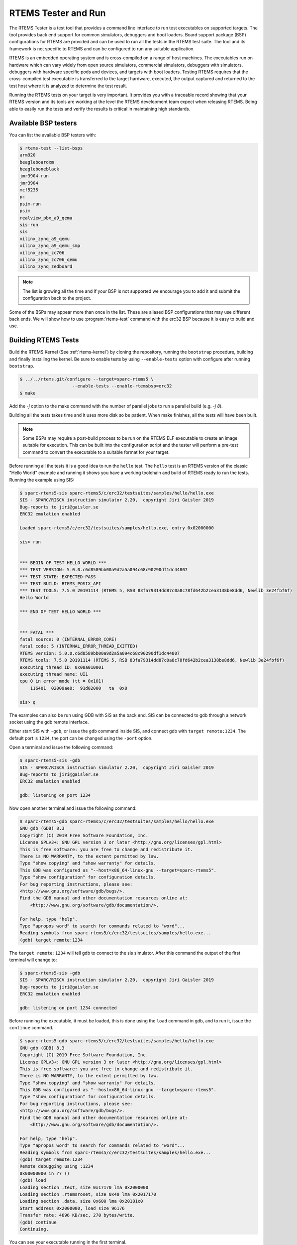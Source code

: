 .. SPDX-License-Identifier: CC-BY-SA-4.0

.. Copyright (C) 2017 Chris Johns <chrisj@rtems.org>

.. _rtems-tester-command:

RTEMS Tester and Run
====================

.. index:: Tools, rtems-test, rtems-run

The RTEMS Tester is a test tool that provides a command line interface to run
test executables on supported targets. The tool provides back end support for
common simulators, debuggers and boot loaders. Board support package (BSP)
configurations for RTEMS are provided and can be used to run all the tests in
the RTEMS test suite. The tool and its framework is not specific to RTEMS and
can be configured to run any suitable application.

RTEMS is an embedded operating system and is cross-compiled on a range of host
machines. The executables run on hardware which can vary widely from open
source simulators, commercial simulators, debuggers with simulators, debuggers
with hardware specific pods and devices, and targets with boot loaders.
Testing RTEMS requires that the cross-compiled test executable is transferred
to the target hardware, executed, the output captured and returned to the test
host where it is analyzed to determine the test result.

Running the RTEMS tests on your target is very important. It provides you with
a traceable record showing that your RTEMS version and its tools are working at
the level the RTEMS development team expect when releasing RTEMS. Being able to
easily run the tests and verify the results is critical in maintaining high
standards.

Available BSP testers
---------------------

You can list the available BSP testers with:

.. code-block:: none

    $ rtems-test --list-bsps
    arm920
    beagleboardxm
    beagleboneblack
    jmr3904-run
    jmr3904
    mcf5235
    pc
    psim-run
    psim
    realview_pbx_a9_qemu
    sis-run
    sis
    xilinx_zynq_a9_qemu
    xilinx_zynq_a9_qemu_smp
    xilinx_zynq_zc706
    xilinx_zynq_zc706_qemu
    xilinx_zynq_zedboard

.. note:: The list is growing all the time and if your BSP is not supported we
          encourage you to add it and submit the configuration back to the
          project.

Some of the BSPs may appear more than once in the list. These are aliased BSP
configurations that may use different back ends. We will show how to use
:program:`rtems-test` command with the erc32 BSP because it is easy to build
and use.

.. _BuildingRTEMSTests:

Building RTEMS Tests
--------------------

Build the RTEMS Kernel (See :ref:`rtems-kernel`) by cloning the repository,
running the ``bootstrap`` procedure, building and finally installing the
kernel. Be sure to enable tests by using ``--enable-tests`` option with
configure after running ``bootstrap``.

.. code-block:: none

    $ ../../rtems.git/configure --target=sparc-rtems5 \
                        --enable-tests --enable-rtemsbsp=erc32
    $ make

Add the `-j` option to the make command with the number of parallel jobs to run a
parallel build (e.g. `-j 8`).

Building all the tests takes time and it uses more disk so be patient. When
make finishes, all the tests will have been built.

.. note:: Some BSPs may require a post-build process to be run on the RTEMS ELF
          executable to create an image suitable for execution. This can be built
          into the configuration script and the tester will perform a pre-test
          command to convert the executable to a suitable format for your target.

Before running all the tests it is a good idea to run the ``hello`` test. The
``hello`` test is an RTEMS version of the classic "Hello World" example and
running it shows you have a working toolchain and build of RTEMS ready to run
the tests. Running the example using SIS:

.. code-block:: none

    $ sparc-rtems5-sis sparc-rtems5/c/erc32/testsuites/samples/hello/hello.exe
    SIS - SPARC/RISCV instruction simulator 2.20,  copyright Jiri Gaisler 2019
    Bug-reports to jiri@gaisler.se
    ERC32 emulation enabled

    Loaded sparc-rtems5/c/erc32/testsuites/samples/hello.exe, entry 0x02000000

    sis> run


    *** BEGIN OF TEST HELLO WORLD ***
    *** TEST VERSION: 5.0.0.c6d8589bb00a9d2a5a094c68c90290df1dc44807
    *** TEST STATE: EXPECTED-PASS
    *** TEST BUILD: RTEMS_POSIX_API
    *** TEST TOOLS: 7.5.0 20191114 (RTEMS 5, RSB 83fa79314dd87c0a8c78fd642b2cea3138be8dd6, Newlib 3e24fbf6f)
    Hello World

    *** END OF TEST HELLO WORLD ***


    *** FATAL ***
    fatal source: 0 (INTERNAL_ERROR_CORE)
    fatal code: 5 (INTERNAL_ERROR_THREAD_EXITTED)
    RTEMS version: 5.0.0.c6d8589bb00a9d2a5a094c68c90290df1dc44807
    RTEMS tools: 7.5.0 20191114 (RTEMS 5, RSB 83fa79314dd87c0a8c78fd642b2cea3138be8dd6, Newlib 3e24fbf6f)
    executing thread ID: 0x08a010001
    executing thread name: UI1
    cpu 0 in error mode (tt = 0x101)
        116401  02009ae0:  91d02000   ta  0x0

    sis> q

The examples can also be run using GDB with SIS as the back end. SIS can be connected to
gdb through a network socket using the gdb remote interface.

Either start SIS with ``-gdb``, or issue the ``gdb`` command inside SIS, and connect
gdb with ``target remote:1234``. The default port is ``1234``, the port can be changed
using the ``-port`` option.

Open a terminal and issue the following command:

.. code-block:: none

    $ sparc-rtems5-sis -gdb
    SIS - SPARC/RISCV instruction simulator 2.20,  copyright Jiri Gaisler 2019
    Bug-reports to jiri@gaisler.se
    ERC32 emulation enabled

    gdb: listening on port 1234

Now open another terminal and issue the following command:

.. code-block:: none

    $ sparc-rtems5-gdb sparc-rtems5/c/erc32/testsuites/samples/hello/hello.exe
    GNU gdb (GDB) 8.3
    Copyright (C) 2019 Free Software Foundation, Inc.
    License GPLv3+: GNU GPL version 3 or later <http://gnu.org/licenses/gpl.html>
    This is free software: you are free to change and redistribute it.
    There is NO WARRANTY, to the extent permitted by law.
    Type "show copying" and "show warranty" for details.
    This GDB was configured as "--host=x86_64-linux-gnu --target=sparc-rtems5".
    Type "show configuration" for configuration details.
    For bug reporting instructions, please see:
    <http://www.gnu.org/software/gdb/bugs/>.
    Find the GDB manual and other documentation resources online at:
        <http://www.gnu.org/software/gdb/documentation/>.

    For help, type "help".
    Type "apropos word" to search for commands related to "word"...
    Reading symbols from sparc-rtems5/c/erc32/testsuites/samples/hello.exe...
    (gdb) target remote:1234

The ``target remote:1234`` will tell gdb to connect to the sis simulator. After this
command the output of the first terminal will change to:

.. code-block:: none

    $ sparc-rtems5-sis -gdb
    SIS - SPARC/RISCV instruction simulator 2.20,  copyright Jiri Gaisler 2019
    Bug-reports to jiri@gaisler.se
    ERC32 emulation enabled

    gdb: listening on port 1234 connected

Before running the executable, it must be loaded, this is done using the
``load`` command in gdb, and to run it, issue the ``continue`` command.

.. code-block:: none

    $ sparc-rtems5-gdb sparc-rtems5/c/erc32/testsuites/samples/hello/hello.exe
    GNU gdb (GDB) 8.3
    Copyright (C) 2019 Free Software Foundation, Inc.
    License GPLv3+: GNU GPL version 3 or later <http://gnu.org/licenses/gpl.html>
    This is free software: you are free to change and redistribute it.
    There is NO WARRANTY, to the extent permitted by law.
    Type "show copying" and "show warranty" for details.
    This GDB was configured as "--host=x86_64-linux-gnu --target=sparc-rtems5".
    Type "show configuration" for configuration details.
    For bug reporting instructions, please see:
    <http://www.gnu.org/software/gdb/bugs/>.
    Find the GDB manual and other documentation resources online at:
        <http://www.gnu.org/software/gdb/documentation/>.

    For help, type "help".
    Type "apropos word" to search for commands related to "word"...
    Reading symbols from sparc-rtems5/c/erc32/testsuites/samples/hello.exe...
    (gdb) target remote:1234
    Remote debugging using :1234
    0x00000000 in ?? ()
    (gdb) load
    Loading section .text, size 0x17170 lma 0x2000000
    Loading section .rtemsroset, size 0x40 lma 0x2017170
    Loading section .data, size 0x600 lma 0x20181c0
    Start address 0x2000000, load size 96176
    Transfer rate: 4696 KB/sec, 270 bytes/write.
    (gdb) continue
    Continuing.

You can see your executable running in the first terminal.

.. code-block:: none

    SIS - SPARC/RISCV instruction simulator 2.20,  copyright Jiri Gaisler 2019
    Bug-reports to jiri@gaisler.se

    ERC32 emulation enabled

    gdb: listening on port 1235 connected
    X2000000,0:#40


    *** BEGIN OF TEST HELLO WORLD ***
    *** TEST VERSION: 5.0.0.c6d8589bb00a9d2a5a094c68c90290df1dc44807
    *** TEST STATE: EXPECTED-PASS
    *** TEST BUILD: RTEMS_POSIX_API
    *** TEST TOOLS: 7.5.0 20191114 (RTEMS 5, RSB 83fa79314dd87c0a8c78fd642b2cea3138be8dd6, Newlib 3e24fbf6f)
    Hello World

    *** END OF TEST HELLO WORLD ***

    ^Csis> q


For more information on the sis simulator refer to this doc: https://gaisler.se/sis/sis.pdf

There are currently close to 500 separate tests and you can run them all with a
single RTEMS Tester command.

Running the Tests
-----------------

The :program:`rtems-test` command line accepts a range of options. These are
discussed later in the manual. Command line arguments without a `--` prefix are
test executables or paths to directories. When using a path to a directory,
the directories under that path are searched for any file with a ``.exe`` extension.
This is the default extension for RTEMS executables built within RTEMS. You can
pass more than one executable on the command line.

To run the erc32 tests enter the following command from the top of the erc32
BSP build tree:

.. code-block:: none

    $ ~/development/rtems/test/rtems-tools.git/tester/rtems-test \
             --log=log_erc32_sis \
             --rtems-bsp=erc32-sis \
                 sparc-rtems5/c/erc32/testsuites/samples
    RTEMS Testing - Tester, 5.not_released
    [ 1/13] p:0  f:0  u:0  e:0  I:0  B:0  t:0  i:0  | sparc/erc32: base_sp.exe
    [ 2/13] p:0  f:0  u:0  e:0  I:0  B:0  t:0  i:0  | sparc/erc32: capture.exe
    [ 3/13] p:0  f:0  u:0  e:0  I:0  B:0  t:0  i:0  | sparc/erc32: cdtest.exe
    [ 4/13] p:0  f:0  u:0  e:0  I:0  B:0  t:0  i:0  | sparc/erc32: fileio.exe
    [ 5/13] p:2  f:0  u:0  e:0  I:0  B:0  t:0  i:0  | sparc/erc32: hello.exe
    [ 6/13] p:2  f:0  u:0  e:0  I:0  B:0  t:0  i:0  | sparc/erc32: cxx_iostream.exe
    [ 8/13] p:2  f:0  u:0  e:0  I:0  B:0  t:2  i:0  | sparc/erc32: minimum.exe
    [ 7/13] p:2  f:0  u:0  e:0  I:0  B:0  t:2  i:0  | sparc/erc32: loopback.exe
    [ 9/13] p:3  f:0  u:0  e:0  I:0  B:0  t:3  i:0  | sparc/erc32: nsecs.exe
    [10/13] p:3  f:0  u:0  e:0  I:0  B:0  t:3  i:0  | sparc/erc32: paranoia.exe
    [11/13] p:4  f:0  u:0  e:0  I:0  B:0  t:3  i:0  | sparc/erc32: pppd.exe
    [12/13] p:6  f:0  u:0  e:0  I:0  B:0  t:3  i:0  | sparc/erc32: ticker.exe
    [13/13] p:6  f:0  u:0  e:0  I:0  B:0  t:3  i:0  | sparc/erc32: unlimited.exe
    Passed:         7
    Failed:         0
    User Input:     0
    Expected Fail:  0
    Indeterminate:  0
    Benchmark:      0
    Timeout:        5
    Invalid:        1
    Total:         13
    Average test time: 0:00:27.963000
    Testing time     : 0:06:03.519012

The output has been shortened so it fits nicely here. Following the order of
appearance above, we have the following:

* The RTEMS Tester's test command. In this example we are using an absolute
  path.
* The ``--log`` option sends the output to a log file. By default only failed
  tests log the complete output.
* The ``--rtems-bsp`` option selects the erc32 BSP.
* The path to the erc32 BSP tests to run. If you add subdirectories
  to the path specific tests can be run.
* The test results so far. See details below.
* Overall results of the run. In this run, 13 tests passed, 5 tests timed out
  and 1 is invalid. The timeouts are probably due to the tests not having enough
  time to complete. The default timeout is 180 seconds and some of the interrupt
  tests need more time. The amount of time each test takes depends on the
  performance of your host CPU when running the simulations.
* The average time per test and the total time taken to run all the tests.

.. note:: If the path to the testsuites was set to
  ``sparc-rtems5/c/erc32/testsuites`` instead of
  ``sparc-rtems5/c/erc32/testsuites/samples`` then all the executables
  would have been tested and not just those in samples.

.. note:: Some BSPs require the use of the specific target architecture GDB
          command (e.g. RTEMS 5 SPARC GDB command is ``sparc-rtems5-gdb``).
          As this command is part of the RTEMS tools, the ``--rtems-tools``
          option should be added to the ``rtems-test`` command line, e.g.
          ``--rtems-tools=$HOME/development/rtems/5``.
          Not every BSP requires this option so you will need to check the
          specifics of the BSP configuration you are using in order to
          determine if this option is needed.

An output line is printed for each test that is executed. The :program:`rtems-test`
command by default runs multiple tests in parallel so you will see a number
of tests starting quickly and then new tests start as others finish. For example,
the output shown above is from an 8-core processor. Thus, the first 8 tests
started in parallel and the status shows the order in which they actually started,
which is not necessarily sequential, as it happens in the example above where
test 8 started before test 7.

Each output line shows information about the current status of the tests.
The status reported in each line is the status when the test starts and not the
result of that particular test. Thus, a fail, timeout or invalid count changing
means a test running before this test failed. The overall status in the end
shows that 7 tests passed, no failures, 5 timeouts and 1 invalid test.

Concerning the output of each line, we have the following:

.. code-block:: none

    [ 5/13] p:2  f:0  u:0  e:0  I:0  B:0  t:0  i:0  | sparc/erc32: hello.exe

* [ 5/13] indicates the test number, in this case test 5 out of 13 tests.
* ``p`` is the passed test count (2 in this case).
* ``f`` is the failed test count (0 in this case).
* ``u`` is the count for test marked as "user-input" (tests that expect input
    from the user).
* ``e`` is the expected-fail count (tests that are expected to fail).
* ``I`` is the count for tests the results of which are indeterminate.
* ``B`` is the count for benchmarked tests.
* ``t`` is the timeout test count.
* ``i`` is the invalid test count.
* ``sparc/erc32`` is the architecture and BSP names.
* ``hello.exe`` is the executable name.

The test log records all the tests and results. The logging mode by default
only provides the output history if a test fails, times out, or is invalid. The
time taken by each test is also recorded.

The tests must complete in a specified period of time or the test is marked as
timed out. The default timeout is 3 minutes and can be globally changed using the
``--timeout`` command line option. The time required to complete a test can
vary. When simulators are run in parallel, the time taken depends on the resources
available on the host machine being used. A test per core is the most stable
method even though more tests can be run than available cores. If your machine
needs longer or you are using a VM you may need to lengthen the timeout.

Test Status
-----------

Tests can be marked with one of the following:

* Pass
* Fail
* User-input
* Expected-fail
* Indeterminate
* Benchmark
* Timeout
* Invalid

The RTEMS console or ``stdout`` output from the test is needed to determine the
result of the test.

Pass
^^^^
A test passes if the start and end markers are seen in the test output. The
start marker is ``***`` and the end mark is ``*** END OF TEST``. All tests in
the RTEMS test suite have these markers.

Fail
^^^^
A test fails if the start marker is seen and there is no end marker.

User-input
^^^^^^^^^^
A test marked as "user-input" as it expects input from user.

Expected-fail
^^^^^^^^^^^^^
A test that is expected to fail.

Indeterminate
^^^^^^^^^^^^^
A test the results of which are indeterminate.

Benchmark
^^^^^^^^^
A benchmarked test.

Timeout
^^^^^^^
If the test does not complete within the timeout setting the test is marked as
having timed out.

Invalid
^^^^^^^
If no start marker is seen the test is marked as invalid. If you are testing on
real target hardware things can sometimes go wrong and the target may not
initialize or respond to the debugger in an expected way.

Logging
-------

The following modes of logging are available:

* All (``all``)
* Failures (``failures``)
* None (``none``)

This mode is controlled using the command line option ``--log-mode`` using
the values listed above.

All
^^^
The output of all tests is written to the log.

Failures
^^^^^^^^
The output of the all tests that do not pass is written to the log.

None
^^^^
No output is written to the log.

The output is tagged so you can determine where it comes from. The following is
the complete output for the In Memory File System test ``imfs_fslink.exe``
running on a Coldfire MCF5235 using GDB and a BDM pod:

.. code-block:: none

    [ 11/472] p:9   f:0   t:0   i:1   | m68k/mcf5235: imfs_fslink.exe
    > gdb: ..../bin/m68k-rtems4.11-gdb -i=mi --nx --quiet ..../imfs_fslink.exe
    > Reading symbols from ..../fstests/imfs_fslink/imfs_fslink.exe...
    > done.
    > target remote | m68k-bdm-gdbserver pipe 003-005
    > Remote debugging using | m68k-bdm-gdbserver pipe 003-005
    > m68k-bdm: debug module version 0
    > m68k-bdm: detected MCF5235
    > m68k-bdm: architecture CF5235 connected to 003-005
    > m68k-bdm: Coldfire debug module version is 0 (5206(e)/5235/5272/5282)
    > Process 003-005 created; pid = 0
    > 0x00006200 in ?? ()
    > thb *0xffe254c0
    > Hardware assisted breakpoint 1 at 0xffe254c0
    > continue
    > Continuing.
    ]
    ]
    ] External Reset
    ]
    ] ColdFire MCF5235 on the BCC
    ] Firmware v3b.1a.1a (Built on Jul 21 2004 17:31:28)
    ] Copyright 1995-2004 Freescale Semiconductor, Inc.  All Rights Reserved.
    ]
    ] Enter 'help' for help.
    ]
    > Temporary breakpoint
    > 1, 0xffe254c0 in ?? ()
    > load
    > Loading section .text, size 0x147e0 lma 0x40000
    > Loading section .data, size 0x5d0 lma 0x547e0
    > Start address 0x40414, load size 85424
    > Transfer rate: 10 KB/sec, 1898 bytes/write.
    > b bsp_reset
    > Breakpoint 2 at 0x41274: file ..../shared/bspreset_loop.c, line 14.
    > continue
    > Continuing.
    ] dBUG>
    ]
    ] *** FILE SYSTEM TEST ( IMFS ) ***
    ] Initializing filesystem IMFS
    ]
    ]
    ] *** LINK TEST ***
    ] link creates hardlinks
    ] test if the stat is the same
    ] chmod and chown
    ] unlink then stat the file
    ] *** END OF LINK TEST ***
    ]
    ]
    ] Shutting down filesystem IMFS
    ] *** END OF FILE SYSTEM TEST ( IMFS ) ***
    > Breakpoint
    > 2, bsp_reset () at ..../m68k/mcf5235/../../shared/bspreset_loop.c:14
    > 14    {
    Result: passed     Time: 0:00:10.045447

* GDB command line (Note: paths with \'....' have been shortened)
* Lines starting with ``>`` are from GDB's console.
* Line starting with ``]`` are from the target's console.
* The result with the test time.

Reporting
---------

The RTEMS Tester supports output in a machine parsable format. This can be
enabled using the options ``--report-path`` and ``--report-format``. Currently,
JSON output is supported using these options like so:
``--report-path="report" --report-format=json``

This will produce a file ``report.json`` that contains output equivalent to the
``failure`` logging mode.

Running Tests in Parallel
-------------------------

The RTEMS Tester supports parallel execution of tests by default. This only
makes sense if the test back end can run in parallel without resulting in
resource contention. Simulators are an example of back ends that can run in
parallel. A hardware debug tool like a BDM or JTAG pod can manage only a
single test at once so the tests need to be run one at a time.

The test framework manages the test jobs and orders the output in the log
in test order. Output is held for completed tests until the next test to be
reported has finished.

Command Line Help
-----------------

The :program:`rtems-test` command line accepts a range of options. You can
review the available options by using the ``--help`` option:

.. code-block:: none

    RTEMS Tools Project (c) 2012-2014 Chris Johns
    Options and arguments:
    --always-clean               : Always clean the build tree, even with an error
    --debug-trace                : Debug trace based on specific flags
    --dry-run                    : Do everything but actually run the build
    --force                      : Force the build to proceed
    --jobs=[0..n,none,half,full] : Run with specified number of jobs, default: num CPUs.
    --keep-going                 : Do not stop on an error.
    --list-bsps                  : List the supported BSPs
    --log file                   : Log file where all build output is written to
    --macros file[,file]         : Macro format files to load after the defaults
    --no-clean                   : Do not clean up the build tree
    --quiet                      : Quiet output (not used)
    --report-path                : Report output base path (file extension will be added)
    --report-format              : Formats in which to report test results: json
    --log-mode                   : Log modes, failures (default),all,none
    --rtems-bsp                  : The RTEMS BSP to run the test on
    --rtems-tools                : The path to the RTEMS tools
    --target                     : Set the target triplet
    --timeout                    : Set the test timeout in seconds (default 180 seconds)
    --trace                      : Trace the execution
    --warn-all                   : Generate warnings

.. note:: The list of options may be different for each release. For more
          information, please see the available options for the release
          you are using.